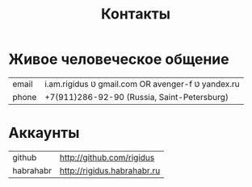 #+STARTUP: showall indent hidestars

#+TITLE: Контакты

* Живое человеческое общение

| email | i.am.rigidus טּ gmail.com OR avenger-f טּ yandex.ru |
| phone | +7(911)286-92-90 (Russia, Saint-Petersburg)       |

* Аккаунты

| github    | http://github.com/rigidus   |
| habrahabr | http://rigidus.habrahabr.ru |
